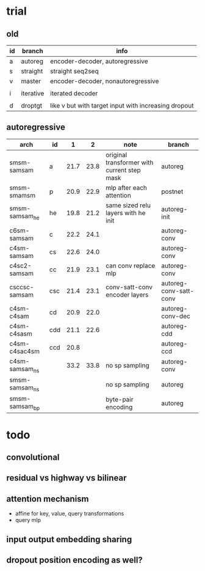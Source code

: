 * trial

** old

| id | branch    | info                                                 |
|----+-----------+------------------------------------------------------|
| a  | autoreg   | encoder-decoder, autoregressive                      |
| s  | straight  | straight seq2seq                                     |
| v  | master    | encoder-decoder, nonautoregressive                   |
|    |           |                                                      |
| i  | iterative | iterated decoder                                     |
|    |           |                                                      |
| d  | droptgt   | like v but with target input with increasing dropout |

** autoregressive

| arch           | id  |    1 |    2 | note                                        | branch                 |
|----------------+-----+------+------+---------------------------------------------+------------------------|
| smsm-samsam    | a   | 21.7 | 23.8 | original transformer with current step mask | autoreg                |
| smsm-smamsm    | p   | 20.9 | 22.9 | mlp after each attention                    | postnet                |
| smsm-samsam_he | he  | 19.8 | 21.2 | same sized relu layers with he init         | autoreg-init           |
| c6sm-samsam    | c   | 22.2 | 24.1 |                                             | autoreg-conv           |
| c4sm-samsam    | cs  | 22.6 | 24.0 |                                             | autoreg-conv           |
| c4sc2-samsam   | cc  | 21.9 | 23.1 | can conv replace mlp                        | autoreg-conv           |
| csccsc-samsam  | csc | 21.4 | 23.1 | conv-satt-conv encoder layers               | autoreg-conv-satt-conv |
| c4sm-c4sam     | cd  | 20.9 | 22.0 |                                             | autoreg-conv-dec       |
| c4sm-c4sasm    | cdd | 21.1 | 22.6 |                                             | autoreg-cdd            |
| c4sm-c4sac4sm  | ccd | 20.8 |      |                                             | autoreg-ccd            |
| c4sm-samsam_ns |     | 33.2 | 33.8 | no sp sampling                              | autoreg-conv           |
| smsm-samsam_ns |     |      |      | no sp sampling                              | autoreg                |
| smsm-samsam_bp |     |      |      | byte-pair encoding                          | autoreg                |

* todo

** convolutional

** residual vs highway vs bilinear

** attention mechanism

- affine for key, value, query transformations
- query mlp

** input output embedding sharing

** dropout position encoding as well?
